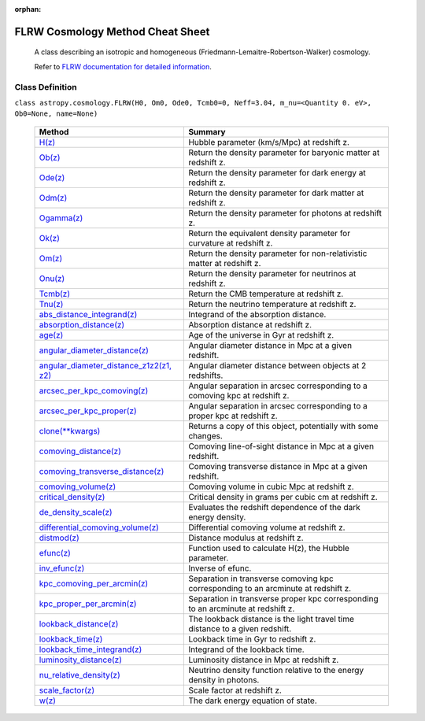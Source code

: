 :orphan:

==================================
FLRW Cosmology Method Cheat Sheet
==================================
 A class describing an isotropic and homogeneous (Friedmann-Lemaitre-Robertson-Walker) cosmology.

 Refer to `FLRW documentation for detailed information <http://docs.astropy.org/en/latest/api/astropy.cosmology.FLRW.html/>`_.


Class Definition
+++++++++++++++++

``class astropy.cosmology.FLRW(H0, Om0, Ode0, Tcmb0=0, Neff=3.04, m_nu=<Quantity 0. eV>, Ob0=None, name=None)``


 =====================================================================================================================================================================    ==============================================================================================================================================
  Method                                                                                                                                                                   Summary
 =====================================================================================================================================================================    ==============================================================================================================================================
 `H(z) <http://docs.astropy.org/en/latest/api/astropy.cosmology.FLRW.html#astropy.cosmology.FLRW.H>`_	                                                                     Hubble parameter (km/s/Mpc) at redshift z.
 `Ob(z) <http://docs.astropy.org/en/latest/api/astropy.cosmology.FLRW.html#astropy.cosmology.FLRW.Ob>`_	                                                                   Return the density parameter for baryonic matter at redshift z.
 `Ode(z) <http://docs.astropy.org/en/latest/api/astropy.cosmology.FLRW.html#astropy.cosmology.FLRW.Ode>`_	                                                                 Return the density parameter for dark energy at redshift z.
 `Odm(z) <http://docs.astropy.org/en/latest/api/astropy.cosmology.FLRW.html#astropy.cosmology.FLRW.Odm>`_	                                                                 Return the density parameter for dark matter at redshift z.
 `Ogamma(z) <http://docs.astropy.org/en/latest/api/astropy.cosmology.FLRW.html#astropy.cosmology.FLRW.Ogamma>`_	                                                           Return the density parameter for photons at redshift z.
 `Ok(z) <http://docs.astropy.org/en/latest/api/astropy.cosmology.FLRW.html#astropy.cosmology.FLRW.Ok>`_	                                                                   Return the equivalent density parameter for curvature at redshift z.
 `Om(z) <http://docs.astropy.org/en/latest/api/astropy.cosmology.FLRW.html#astropy.cosmology.FLRW.Om>`_	                                                                   Return the density parameter for non-relativistic matter at redshift z.
 `Onu(z) <http://docs.astropy.org/en/latest/api/astropy.cosmology.FLRW.html#astropy.cosmology.FLRW.Onu>`_	                                                                 Return the density parameter for neutrinos at redshift z.
 `Tcmb(z) <http://docs.astropy.org/en/latest/api/astropy.cosmology.FLRW.html#astropy.cosmology.FLRW.Tcmb>`_	                                                               Return the CMB temperature at redshift z.
 `Tnu(z) <http://docs.astropy.org/en/latest/api/astropy.cosmology.FLRW.html#astropy.cosmology.FLRW.Tnu>`_	                                                                 Return the neutrino temperature at redshift z.
 `abs_distance_integrand(z) <http://docs.astropy.org/en/latest/api/astropy.cosmology.FLRW.html#astropy.cosmology.FLRW.abs_distance_integrand>`_      	                     Integrand of the absorption distance.
 `absorption_distance(z) <http://docs.astropy.org/en/latest/api/astropy.cosmology.FLRW.html#astropy.cosmology.FLRW.absorption_distance>`_	                                 Absorption distance at redshift z.
 `age(z) <http://docs.astropy.org/en/latest/api/astropy.cosmology.FLRW.html#astropy.cosmology.FLRW.age>`_	                                                                 Age of the universe in Gyr at redshift z.
 `angular_diameter_distance(z) <http://docs.astropy.org/en/latest/api/astropy.cosmology.FLRW.html#astropy.cosmology.FLRW.angular_diameter_distance>`_     	                 Angular diameter distance in Mpc at a given redshift.
 `angular_diameter_distance_z1z2(z1, z2) <http://docs.astropy.org/en/latest/api/astropy.cosmology.FLRW.html#astropy.cosmology.FLRW.angular_diameter_distance_z1z2>`_ 	     Angular diameter distance between objects at 2 redshifts.
 `arcsec_per_kpc_comoving(z) <http://docs.astropy.org/en/latest/api/astropy.cosmology.FLRW.html#astropy.cosmology.FLRW.arcsec_per_kpc_comoving>`_ 	                         Angular separation in arcsec corresponding to a comoving kpc at redshift z.
 `arcsec_per_kpc_proper(z) <http://docs.astropy.org/en/latest/api/astropy.cosmology.FLRW.html#astropy.cosmology.FLRW.arcsec_per_kpc_proper>`_ 	                             Angular separation in arcsec corresponding to a proper kpc at redshift z.
 `clone(\*\*kwargs) <http://docs.astropy.org/en/latest/api/astropy.cosmology.FLRW.html#astropy.cosmology.FLRW.clone>`_    	                                                 Returns a copy of this object, potentially with some changes.
 `comoving_distance(z) <http://docs.astropy.org/en/latest/api/astropy.cosmology.FLRW.html#astropy.cosmology.FLRW.comoving_distance>`_ 	                                     Comoving line-of-sight distance in Mpc at a given redshift.
 `comoving_transverse_distance(z) <http://docs.astropy.org/en/latest/api/astropy.cosmology.FLRW.html#astropy.cosmology.FLRW.comoving_transverse_distance>`_ 	               Comoving transverse distance in Mpc at a given redshift.
 `comoving_volume(z) <http://docs.astropy.org/en/latest/api/astropy.cosmology.FLRW.html#astropy.cosmology.FLRW.comoving_volume>`_ 	                                         Comoving volume in cubic Mpc at redshift z.
 `critical_density(z) <http://docs.astropy.org/en/latest/api/astropy.cosmology.FLRW.html#astropy.cosmology.FLRW.critical_density>`_ 	                                       Critical density in grams per cubic cm at redshift z.
 `de_density_scale(z) <http://docs.astropy.org/en/latest/api/astropy.cosmology.FLRW.html#astropy.cosmology.FLRW.de_density_scale>`_ 	                                       Evaluates the redshift dependence of the dark energy density.
 `differential_comoving_volume(z) <http://docs.astropy.org/en/latest/api/astropy.cosmology.FLRW.html#astropy.cosmology.FLRW.differential_comoving_volume>`_	               Differential comoving volume at redshift z.
 `distmod(z) <http://docs.astropy.org/en/latest/api/astropy.cosmology.FLRW.html#astropy.cosmology.FLRW.distmod>`_	                                                         Distance modulus at redshift z.
 `efunc(z) <http://docs.astropy.org/en/latest/api/astropy.cosmology.FLRW.html#astropy.cosmology.FLRW.efunc>`_	                                                             Function used to calculate H(z), the Hubble parameter.
 `inv_efunc(z) <http://docs.astropy.org/en/latest/api/astropy.cosmology.FLRW.html#astropy.cosmology.FLRW.inv_efunc>`_	                                                     Inverse of efunc.
 `kpc_comoving_per_arcmin(z) <http://docs.astropy.org/en/latest/api/astropy.cosmology.FLRW.html#astropy.cosmology.FLRW.kpc_comoving_per_arcmin>`_	                         Separation in transverse comoving kpc corresponding to an arcminute at redshift z.
 `kpc_proper_per_arcmin(z) <http://docs.astropy.org/en/latest/api/astropy.cosmology.FLRW.html#astropy.cosmology.FLRW.kpc_proper_per_arcmin>`_	                             Separation in transverse proper kpc corresponding to an arcminute at redshift z.
 `lookback_distance(z) <http://docs.astropy.org/en/latest/api/astropy.cosmology.FLRW.html#astropy.cosmology.FLRW.lookback_distance>`_ 	                                     The lookback distance is the light travel time distance to a given redshift.
 `lookback_time(z) <http://docs.astropy.org/en/latest/api/astropy.cosmology.FLRW.html#astropy.cosmology.FLRW.lookback_time>`_ 	                                             Lookback time in Gyr to redshift z.
 `lookback_time_integrand(z) <http://docs.astropy.org/en/latest/api/astropy.cosmology.FLRW.html#astropy.cosmology.FLRW.lookback_time_integrand>`_ 	                         Integrand of the lookback time.
 `luminosity_distance(z) <http://docs.astropy.org/en/latest/api/astropy.cosmology.FLRW.html#astropy.cosmology.FLRW.luminosity_distance>`_ 	                                 Luminosity distance in Mpc at redshift z.
 `nu_relative_density(z) <http://docs.astropy.org/en/latest/api/astropy.cosmology.FLRW.html#astropy.cosmology.FLRW.nu_relative_density>`_                                  Neutrino density function relative to the energy density in photons.
 `scale_factor(z) <http://docs.astropy.org/en/latest/api/astropy.cosmology.FLRW.html#astropy.cosmology.FLRW.scale_factor>`_ 	                                               Scale factor at redshift z.
 `w(z) <http://docs.astropy.org/en/latest/api/astropy.cosmology.FLRW.html#astropy.cosmology.FLRW.w>`_ 	                                                                     The dark energy equation of state.
 =====================================================================================================================================================================    ==============================================================================================================================================
